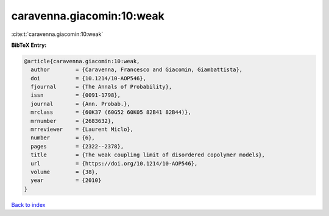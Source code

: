 caravenna.giacomin:10:weak
==========================

:cite:t:`caravenna.giacomin:10:weak`

**BibTeX Entry:**

.. code-block:: bibtex

   @article{caravenna.giacomin:10:weak,
     author        = {Caravenna, Francesco and Giacomin, Giambattista},
     doi           = {10.1214/10-AOP546},
     fjournal      = {The Annals of Probability},
     issn          = {0091-1798},
     journal       = {Ann. Probab.},
     mrclass       = {60K37 (60G52 60K05 82B41 82B44)},
     mrnumber      = {2683632},
     mrreviewer    = {Laurent Miclo},
     number        = {6},
     pages         = {2322--2378},
     title         = {The weak coupling limit of disordered copolymer models},
     url           = {https://doi.org/10.1214/10-AOP546},
     volume        = {38},
     year          = {2010}
   }

`Back to index <../By-Cite-Keys.html>`_
